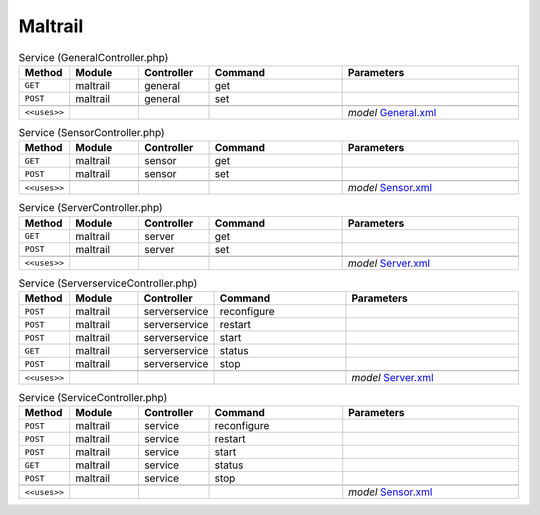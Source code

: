 Maltrail
~~~~~~~~

.. csv-table:: Service (GeneralController.php)
   :header: "Method", "Module", "Controller", "Command", "Parameters"
   :widths: 4, 15, 15, 30, 40

    "``GET``","maltrail","general","get",""
    "``POST``","maltrail","general","set",""

    "``<<uses>>``", "", "", "", "*model* `General.xml <https://github.com/yetitecnologia/plugins/blob/master/security/maltrail/src/opnsense/mvc/app/models/OPNsense/Maltrail/General.xml>`__"

.. csv-table:: Service (SensorController.php)
   :header: "Method", "Module", "Controller", "Command", "Parameters"
   :widths: 4, 15, 15, 30, 40

    "``GET``","maltrail","sensor","get",""
    "``POST``","maltrail","sensor","set",""

    "``<<uses>>``", "", "", "", "*model* `Sensor.xml <https://github.com/yetitecnologia/plugins/blob/master/security/maltrail/src/opnsense/mvc/app/models/OPNsense/Maltrail/Sensor.xml>`__"

.. csv-table:: Service (ServerController.php)
   :header: "Method", "Module", "Controller", "Command", "Parameters"
   :widths: 4, 15, 15, 30, 40

    "``GET``","maltrail","server","get",""
    "``POST``","maltrail","server","set",""

    "``<<uses>>``", "", "", "", "*model* `Server.xml <https://github.com/yetitecnologia/plugins/blob/master/security/maltrail/src/opnsense/mvc/app/models/OPNsense/Maltrail/Server.xml>`__"

.. csv-table:: Service (ServerserviceController.php)
   :header: "Method", "Module", "Controller", "Command", "Parameters"
   :widths: 4, 15, 15, 30, 40

    "``POST``","maltrail","serverservice","reconfigure",""
    "``POST``","maltrail","serverservice","restart",""
    "``POST``","maltrail","serverservice","start",""
    "``GET``","maltrail","serverservice","status",""
    "``POST``","maltrail","serverservice","stop",""

    "``<<uses>>``", "", "", "", "*model* `Server.xml <https://github.com/yetitecnologia/plugins/blob/master/security/maltrail/src/opnsense/mvc/app/models/OPNsense/Maltrail/Server.xml>`__"

.. csv-table:: Service (ServiceController.php)
   :header: "Method", "Module", "Controller", "Command", "Parameters"
   :widths: 4, 15, 15, 30, 40

    "``POST``","maltrail","service","reconfigure",""
    "``POST``","maltrail","service","restart",""
    "``POST``","maltrail","service","start",""
    "``GET``","maltrail","service","status",""
    "``POST``","maltrail","service","stop",""

    "``<<uses>>``", "", "", "", "*model* `Sensor.xml <https://github.com/yetitecnologia/plugins/blob/master/security/maltrail/src/opnsense/mvc/app/models/OPNsense/Maltrail/Sensor.xml>`__"
